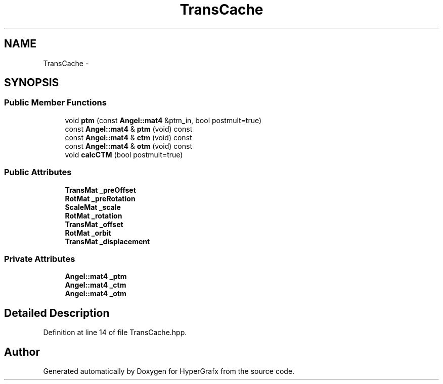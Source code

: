 .TH "TransCache" 3 "Fri Mar 29 2013" "Version 31337" "HyperGrafx" \" -*- nroff -*-
.ad l
.nh
.SH NAME
TransCache \- 
.SH SYNOPSIS
.br
.PP
.SS "Public Member Functions"

.in +1c
.ti -1c
.RI "void \fBptm\fP (const \fBAngel::mat4\fP &ptm_in, bool postmult=true)"
.br
.ti -1c
.RI "const \fBAngel::mat4\fP & \fBptm\fP (void) const "
.br
.ti -1c
.RI "const \fBAngel::mat4\fP & \fBctm\fP (void) const "
.br
.ti -1c
.RI "const \fBAngel::mat4\fP & \fBotm\fP (void) const "
.br
.ti -1c
.RI "void \fBcalcCTM\fP (bool postmult=true)"
.br
.in -1c
.SS "Public Attributes"

.in +1c
.ti -1c
.RI "\fBTransMat\fP \fB_preOffset\fP"
.br
.ti -1c
.RI "\fBRotMat\fP \fB_preRotation\fP"
.br
.ti -1c
.RI "\fBScaleMat\fP \fB_scale\fP"
.br
.ti -1c
.RI "\fBRotMat\fP \fB_rotation\fP"
.br
.ti -1c
.RI "\fBTransMat\fP \fB_offset\fP"
.br
.ti -1c
.RI "\fBRotMat\fP \fB_orbit\fP"
.br
.ti -1c
.RI "\fBTransMat\fP \fB_displacement\fP"
.br
.in -1c
.SS "Private Attributes"

.in +1c
.ti -1c
.RI "\fBAngel::mat4\fP \fB_ptm\fP"
.br
.ti -1c
.RI "\fBAngel::mat4\fP \fB_ctm\fP"
.br
.ti -1c
.RI "\fBAngel::mat4\fP \fB_otm\fP"
.br
.in -1c
.SH "Detailed Description"
.PP 
Definition at line 14 of file TransCache\&.hpp\&.

.SH "Author"
.PP 
Generated automatically by Doxygen for HyperGrafx from the source code\&.
